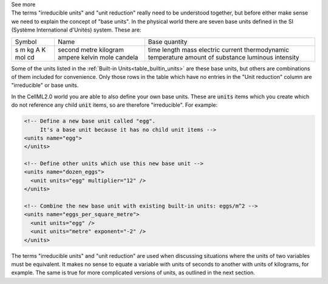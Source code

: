.. _informC03_interpretation_of_units_2:

.. container:: toggle

  .. container:: header

    See more

  .. container:: infospec

    The terms "irreducible units" and "unit reduction" really need to be
    understood together, but before either make sense we need to explain
    the concept of "base units".  In the physical world there are seven
    base units defined in the SI (Système International d'Unités)
    system.  These are:

    +--------+------------+---------------------------+
    | Symbol | Name       | Base quantity             |
    +--------+------------+---------------------------+
    | s      | second     | time                      |
    | m      | metre      | length                    |
    | kg     | kilogram   | mass                      |
    | A      | ampere     | electric current          |
    | K      | kelvin     | thermodynamic temperature |
    | mol    | mole       | amount of substance       |
    | cd     | candela    | luminous intensity        |
    +--------+------------+---------------------------+

    Some of the units listed in the
    :ref:`Built-in Units<table_builtin_units>` are these base units, but others
    are combinations of them included for convenience.  Only those rows in the
    table which have no entries in the "Unit reduction" column are
    "irreducible" or base units.
    
    In the CellML2.0 world you are able to also define your own base units.
    These are :code:`units` items which you create which do not reference
    any child :code:`unit` items, so are therefore "irreducible".  For example:

    .. code-block:: xml 

      <!-- Define a new base unit called "egg". 
           It's a base unit because it has no child unit items -->
      <units name="egg">
      </units>

      <!-- Define other units which use this new base unit -->
      <units name="dozen_eggs">
        <unit units="egg" multiplier="12" />
      </units>

      <!-- Combine the new base unit with existing built-in units: eggs/m^2 -->
      <units name="eggs_per_square_metre">
        <unit units="egg" />
        <unit units="metre" exponent="-2" />
      </units>

    The terms "irreducible units" and "unit reduction" are used when discussing
    situations where the units of two variables must be equivalent.  It makes
    no sense to equate a variable with units of seconds to another with units of
    kilograms, for example.  The same is true for more complicated versions of
    units, as outlined in the next section.

